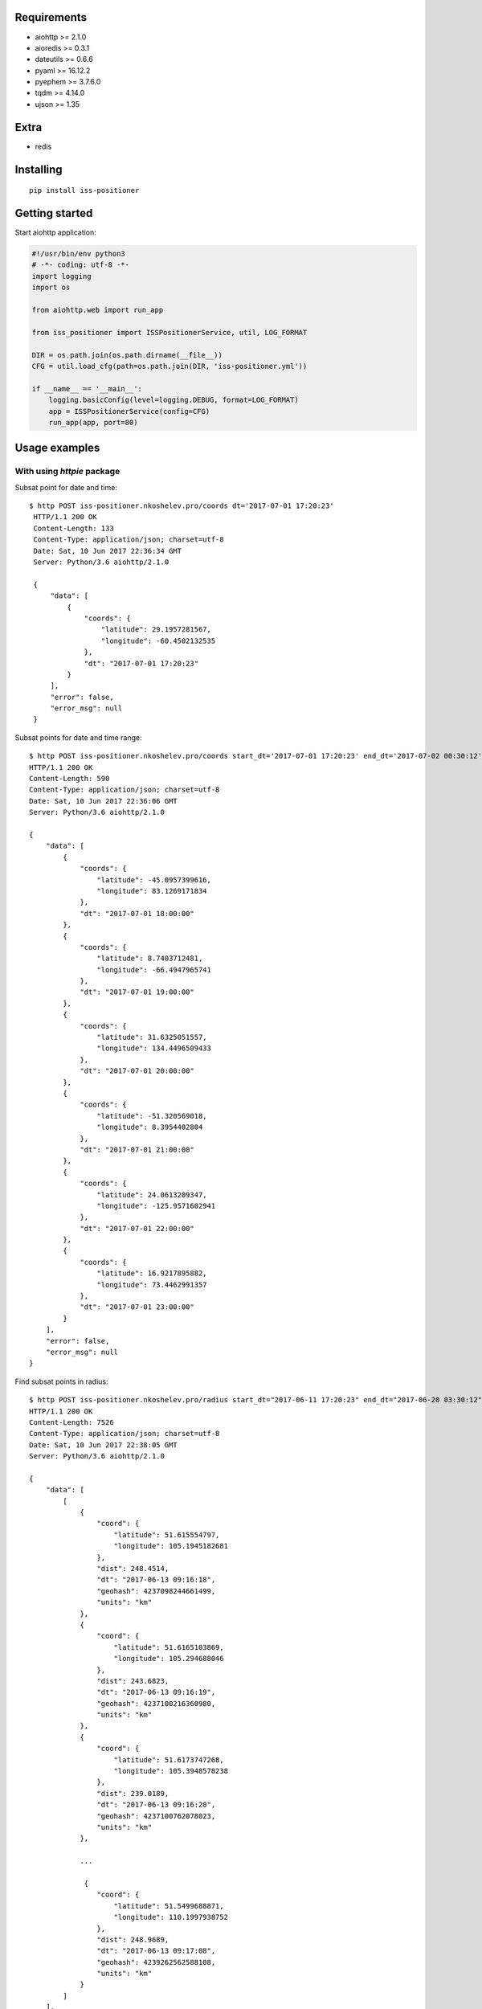 Requirements
------------

- aiohttp >= 2.1.0
- aioredis >= 0.3.1
- dateutils >= 0.6.6
- pyaml >= 16.12.2
- pyephem >= 3.7.6.0
- tqdm >= 4.14.0
- ujson >= 1.35

Extra
-----

- redis


Installing
----------

::

    pip install iss-positioner


Getting started
---------------

Start aiohttp application:

.. code-block:: python

    #!/usr/bin/env python3
    # -*- coding: utf-8 -*-
    import logging
    import os

    from aiohttp.web import run_app

    from iss_positioner import ISSPositionerService, util, LOG_FORMAT

    DIR = os.path.join(os.path.dirname(__file__))
    CFG = util.load_cfg(path=os.path.join(DIR, 'iss-positioner.yml'))

    if __name__ == '__main__':
        logging.basicConfig(level=logging.DEBUG, format=LOG_FORMAT)
        app = ISSPositionerService(config=CFG)
        run_app(app, port=80)


Usage examples
--------------

With using `httpie` package
~~~~~~~~~~~~~~~~~~~~~~~~~~~

Subsat point for date and time::

   $ http POST iss-positioner.nkoshelev.pro/coords dt='2017-07-01 17:20:23'
    HTTP/1.1 200 OK
    Content-Length: 133
    Content-Type: application/json; charset=utf-8
    Date: Sat, 10 Jun 2017 22:36:34 GMT
    Server: Python/3.6 aiohttp/2.1.0

    {
        "data": [
            {
                "coords": {
                    "latitude": 29.1957281567,
                    "longitude": -60.4502132535
                },
                "dt": "2017-07-01 17:20:23"
            }
        ],
        "error": false,
        "error_msg": null
    }


Subsat points for date and time range::

    $ http POST iss-positioner.nkoshelev.pro/coords start_dt='2017-07-01 17:20:23' end_dt='2017-07-02 00:30:12' step:=3600
    HTTP/1.1 200 OK
    Content-Length: 590
    Content-Type: application/json; charset=utf-8
    Date: Sat, 10 Jun 2017 22:36:06 GMT
    Server: Python/3.6 aiohttp/2.1.0

    {
        "data": [
            {
                "coords": {
                    "latitude": -45.0957399616,
                    "longitude": 83.1269171834
                },
                "dt": "2017-07-01 18:00:00"
            },
            {
                "coords": {
                    "latitude": 8.7403712481,
                    "longitude": -66.4947965741
                },
                "dt": "2017-07-01 19:00:00"
            },
            {
                "coords": {
                    "latitude": 31.6325051557,
                    "longitude": 134.4496509433
                },
                "dt": "2017-07-01 20:00:00"
            },
            {
                "coords": {
                    "latitude": -51.320569018,
                    "longitude": 8.3954402804
                },
                "dt": "2017-07-01 21:00:00"
            },
            {
                "coords": {
                    "latitude": 24.0613209347,
                    "longitude": -125.9571602941
                },
                "dt": "2017-07-01 22:00:00"
            },
            {
                "coords": {
                    "latitude": 16.9217895882,
                    "longitude": 73.4462991357
                },
                "dt": "2017-07-01 23:00:00"
            }
        ],
        "error": false,
        "error_msg": null
    }

Find subsat points in radius::

    $ http POST iss-positioner.nkoshelev.pro/radius start_dt="2017-06-11 17:20:23" end_dt="2017-06-20 03:30:12" lon:=107.75 lat:=53.216 dist:=250 min_duration:=50
    HTTP/1.1 200 OK
    Content-Length: 7526
    Content-Type: application/json; charset=utf-8
    Date: Sat, 10 Jun 2017 22:38:05 GMT
    Server: Python/3.6 aiohttp/2.1.0

    {
        "data": [
            [
                {
                    "coord": {
                        "latitude": 51.615554797,
                        "longitude": 105.1945182681
                    },
                    "dist": 248.4514,
                    "dt": "2017-06-13 09:16:18",
                    "geohash": 4237098244661499,
                    "units": "km"
                },
                {
                    "coord": {
                        "latitude": 51.6165103869,
                        "longitude": 105.294688046
                    },
                    "dist": 243.6823,
                    "dt": "2017-06-13 09:16:19",
                    "geohash": 4237100216360980,
                    "units": "km"
                },
                {
                    "coord": {
                        "latitude": 51.6173747268,
                        "longitude": 105.3948578238
                    },
                    "dist": 239.0189,
                    "dt": "2017-06-13 09:16:20",
                    "geohash": 4237100762078023,
                    "units": "km"
                },

                ...

                 {
                    "coord": {
                        "latitude": 51.5499688871,
                        "longitude": 110.1997938752
                    },
                    "dist": 248.9689,
                    "dt": "2017-06-13 09:17:08",
                    "geohash": 4239262562588108,
                    "units": "km"
                }
            ]
        ],
        "error": false,
        "error_msg": null
    }

Find subsat points in radius for few objects::

    $ http POST iss-positioner.nkoshelev.pro/radius start_dt="2017-06-11 17:20:23" end_dt="2017-06-15 03:30:12" objects:='[{"title": "Baku", "lat": 40.46, "lon": 49.83}, {"title": "Ozero Baikal", "lon": 107.75, "lat": 53.216}]'  dist:=250 min_duration:=70
    HTTP/1.1 200 OK
    Content-Length: 10530
    Content-Type: application/json; charset=utf-8
    Date: Sat, 10 Jun 2017 22:43:05 GMT
    Server: Python/3.6 aiohttp/2.1.0

    {
        "data": {
            "Baku": [
                [
                    {
                        "coord": {
                            "latitude": 41.9817437673,
                            "longitude": 47.6533403993
                        },
                        "dist": 248.5992,
                        "dt": "2017-06-12 16:25:57",
                        "geohash": 3612423003133645,
                        "units": "km"
                    },
                    {
                        "coord": {
                            "latitude": 41.9460624976,
                            "longitude": 47.7219083905
                        },
                        "dist": 241.734,
                        "dt": "2017-06-12 16:25:58",
                        "geohash": 3612423083545812,
                        "units": "km"
                    },

                    ...

                    {
                        "coord": {
                            "latitude": 39.340457861,
                            "longitude": 52.3244825006
                        },
                        "dist": 246.5845,
                        "dt": "2017-06-12 16:27:08",
                        "geohash": 3613480324666665,
                        "units": "km"
                    }
                ]
            ],
            "Ozero Baikal": []
        },
        "error": false,
        "error_msg": null
    }

>From LST file::

    $ http -f POST iss-positioner.nkoshelev.pro/lst start_dt='2017-06-11 17:20:23' end_dt='2017-06-12 03:30:12' dist=210 min_duration=60 lst@uragan.lst
    HTTP/1.1 200 OK
    Content-Length: 9444
    Content-Type: application/json; charset=utf-8
    Date: Sat, 10 Jun 2017 23:02:05 GMT
    Server: Python/3.6 aiohttp/2.1.0

    {
        "data": {
            "Abhzia": [],
            "Baku": [],
            "Cimlandskoe vodohran": [],
            "Crimea": [],
            "Don": [],
            "Kerchenski most": [],
            "Kergelen": [
                [
                    {
                        "coord": {
                            "latitude": -50.0511198281,
                            "longitude": 66.9441094995
                        },
                        "dist": 209.6767,
                        "dt": "2017-06-12 01:41:15",
                        "geohash": 2493333432573496,
                        "units": "km"
                    },
                    {
                        "coord": {
                            "latitude": -50.03455796,
                            "longitude": 67.0373216271
                        },
                        "dist": 202.8507,
                        "dt": "2017-06-12 01:41:16",
                        "geohash": 2493335234106988,
                        "units": "km"
                    },

                    ...

                    {
                        "coord": {
                            "latitude": -48.9167839496,
                            "longitude": 72.4097970128
                        },
                        "dist": 209.4392,
                        "dt": "2017-06-12 01:42:15",
                        "geohash": 2517761003506213,
                        "units": "km"
                    }
                ]
            ],
            "Lednik Davidova": [],
            "Magellanov proliv": [],
            "Ostrov Darvin": [],
            "Ostrov Herd": [],
            "Ozero Baikal": [],
            "Pamir1": [],
            "Pamir2": [],
            "Perito- Moreno": [],
            "Pulau Penida": [],
            "Razan12": [],
            "Razan3": [],
            "Razan4": [],
            "Razan5": [],
            "Reki chernogo mora1": [],
            "Reki chernogo mora2": [],
            "Reki chernogo mora3": [],
            "Samarskaya luka": [],
            "Ugra": [],
            "gora Hipsta": [],
            "ozero Rica": [],
            "ozero Sevan": [],
            "vUaskaran": []
        },
        "error": false,
        "error_msg": null
    }


Source code
-----------

The latest developer version is available in a github repository:
https://github.com/nkoshell/iss-positioner

